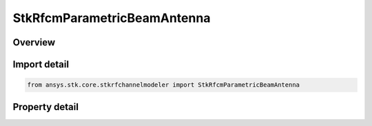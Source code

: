 StkRfcmParametricBeamAntenna
============================

.. py:class:: ansys.stk.core.stkrfchannelmodeler.StkRfcmParametricBeamAntenna

   Bases: :py:class:`~ansys.stk.core.stkrfchannelmodeler.IStkRfcmAntenna`

   The antenna settings for a parametric beam antenna.

.. py:currentmodule:: StkRfcmParametricBeamAntenna

Overview
--------

.. tab-set::

    .. tab-item:: Properties
        
        .. list-table::
            :header-rows: 0
            :widths: auto

            * - :py:attr:`~ansys.stk.core.stkrfchannelmodeler.StkRfcmParametricBeamAntenna.polarization_type`
              - Get or set the polarization type
            * - :py:attr:`~ansys.stk.core.stkrfchannelmodeler.StkRfcmParametricBeamAntenna.vertical_beamwidth`
              - Get or set the vertical beamwidth
            * - :py:attr:`~ansys.stk.core.stkrfchannelmodeler.StkRfcmParametricBeamAntenna.horizontal_beamwidth`
              - Get or set the horizontal beamwidth



Import detail
-------------

.. code-block:: python

    from ansys.stk.core.stkrfchannelmodeler import StkRfcmParametricBeamAntenna


Property detail
---------------

.. py:property:: polarization_type
    :canonical: ansys.stk.core.stkrfchannelmodeler.StkRfcmParametricBeamAntenna.polarization_type
    :type: RfcmPolarizationType

    Get or set the polarization type

.. py:property:: vertical_beamwidth
    :canonical: ansys.stk.core.stkrfchannelmodeler.StkRfcmParametricBeamAntenna.vertical_beamwidth
    :type: float

    Get or set the vertical beamwidth

.. py:property:: horizontal_beamwidth
    :canonical: ansys.stk.core.stkrfchannelmodeler.StkRfcmParametricBeamAntenna.horizontal_beamwidth
    :type: float

    Get or set the horizontal beamwidth


